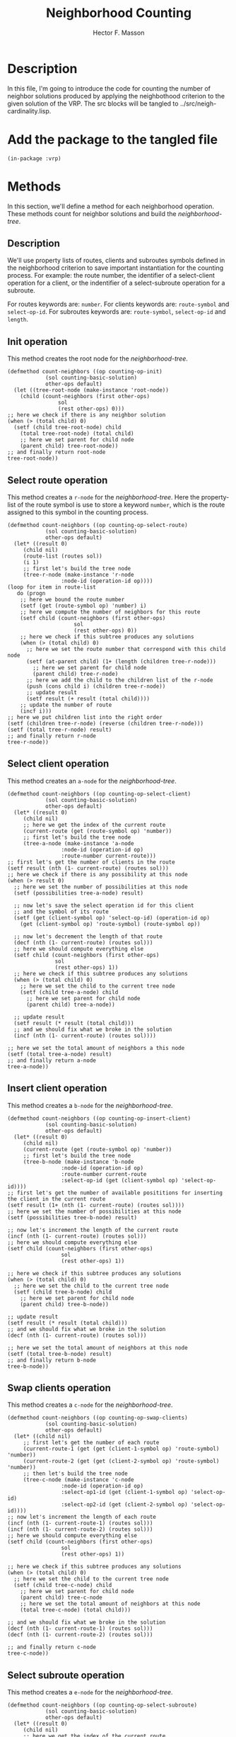 #+TITLE: Neighborhood Counting
#+AUTHOR: Hector F. Masson
#+EMAIL: h.masson1911@gmail.com



* Description
  In this file, I'm going to introduce the code for counting the number of neighbor solutions
  produced by applying the neighbothood criterion to the given solution of the VRP.
  The src blocks will be tangled to ../src/neigh-cardinality.lisp.


* Add the package to the tangled file
  #+BEGIN_SRC lisp +n -r :results none :exports code :tangle ../src/neigh-cardinality.lisp 
    (in-package :vrp)
  #+END_SRC

  
  
* Methods
  In this section, we'll define a method for each neighborhood operation. These
  methods count for neighbor solutions and build the /neighborhood-tree/.


** Description
   We'll use property lists of routes, clients and subroutes symbols defined in the neighborhood criterion to
   save important instantiation for the counting process. For example: the route number, the identifier
   of a select-client operation for a client, or the indentifier of a select-subroute operation for a 
   subroute.

   For routes keywords are: =number=.
   For clients keywords are: =route-symbol= and =select-op-id=.
   For subroutes keywords are: =route-symbol=, =select-op-id= and =length=.

** Init operation
   This method creates the root node for the /neighborhood-tree/.

   #+BEGIN_SRC lisp +n -r :results none :exports code :tangle ../src/neigh-cardinality.lisp
     (defmethod count-neighbors ((op counting-op-init)
				 (sol counting-basic-solution)
				 other-ops default)
       (let ((tree-root-node (make-instance 'root-node))
	     (child (count-neighbors (first other-ops)
				     sol
				     (rest other-ops) 0)))
	 ;; here we check if there is any neighbor solution
	 (when (> (total child) 0)
	   (setf (child tree-root-node) child
		 (total tree-root-node) (total child)
		 ;; here we set parent for child node
		 (parent child) tree-root-node))
	 ;; and finally return root-node
	 tree-root-node))
   #+END_SRC
** Select route operation
   This method creates a =r-node= for the /neighborhood-tree/.
   Here the property-list of the route symbol is use to store a keyword =number=, which is the route assigned
   to this symbol in the counting process.

   #+BEGIN_SRC lisp +n -r :results none :exports code :tangle ../src/neigh-cardinality.lisp
     (defmethod count-neighbors ((op counting-op-select-route)
				 (sol counting-basic-solution)
				 other-ops default)
       (let* ((result 0)
	      (child nil)
	      (route-list (routes sol))
	      (i 1)
	      ;; first let's build the tree node
	      (tree-r-node (make-instance 'r-node
					  :node-id (operation-id op))))
	 (loop for item in route-list
	    do (progn
		 ;; here we bound the route number
		 (setf (get (route-symbol op) 'number) i)
		 ;; here we compute the number of neighbors for this route
		 (setf child (count-neighbors (first other-ops)
					      sol
					      (rest other-ops) 0))
		 ;; here we check if this subtree produces any solutions
		 (when (> (total child) 0)
		   ;; here we set the route number that correspond with this child node
		   (setf (at-parent child) (1+ (length (children tree-r-node)))
			 ;; here we set parent for child node
			 (parent child) tree-r-node)
		   ;; here we add the child to the children list of the r-node
		   (push (cons child i) (children tree-r-node))
		   ;; update result
		   (setf result (+ result (total child))))
		 ;; update the number of route
		 (incf i)))
	 ;; here we put children list into the right order
	 (setf (children tree-r-node) (reverse (children tree-r-node)))
	 (setf (total tree-r-node) result)
	 ;; and finally return r-node
	 tree-r-node))
   #+END_SRC

** Select client operation
   This method creates an =a-node= for the /neighborhood-tree/.

   #+BEGIN_SRC lisp +n -r :results none :exports code :tangle ../src/neigh-cardinality.lisp
     (defmethod count-neighbors ((op counting-op-select-client)
				 (sol counting-basic-solution)
				 other-ops default)
       (let* ((result 0)
	      (child nil)
	      ;; here we get the index of the current route
	      (current-route (get (route-symbol op) 'number))
	      ;; first let's build the tree node
	      (tree-a-node (make-instance 'a-node
					  :node-id (operation-id op)
					  :route-number current-route)))
	 ;; first let's get the number of clients in the route
	 (setf result (nth (1- current-route) (routes sol)))
	 ;; here we check if there is any possibility at this node
	 (when (> result 0)
	   ;; here we set the number of possibilities at this node
	   (setf (possibilities tree-a-node) result)

	   ;; now let's save the select operation id for this client
	   ;; and the symbol of its route
	   (setf (get (client-symbol op) 'select-op-id) (operation-id op)
		 (get (client-symbol op) 'route-symbol) (route-symbol op))

	   ;; now let's decrement the length of that route
	   (decf (nth (1- current-route) (routes sol)))
	   ;; here we should compute everything else
	   (setf child (count-neighbors (first other-ops)
					sol
					(rest other-ops) 1))
	   ;; here we check if this subtree produces any solutions
	   (when (> (total child) 0)
	     ;; here we set the child to the current tree node
	     (setf (child tree-a-node) child
		   ;; here we set parent for child node
		   (parent child) tree-a-node))

	   ;; update result
	   (setf result (* result (total child)))
	   ;; and we should fix what we broke in the solution
	   (incf (nth (1- current-route) (routes sol))))

	 ;; here we set the total amount of neighbors a this node
	 (setf (total tree-a-node) result)
	 ;; and finally return a-node
	 tree-a-node))
   #+END_SRC

** Insert client operation
   This method creates a =b-node= for the /neighborhood-tree/.

   #+BEGIN_SRC lisp +n -r :results none :exports code :tangle ../src/neigh-cardinality.lisp
     (defmethod count-neighbors ((op counting-op-insert-client)
				 (sol counting-basic-solution)
				 other-ops default)
       (let* ((result 0)
	      (child nil)
	      (current-route (get (route-symbol op) 'number))
	      ;; first let's build the tree node
	      (tree-b-node (make-instance 'b-node
					  :node-id (operation-id op)
					  :route-number current-route
					  :select-op-id (get (client-symbol op) 'select-op-id))))
	 ;; first let's get the number of available posititions for inserting the client in the current route
	 (setf result (1+ (nth (1- current-route) (routes sol))))
	 ;; here we set the number of possibilities at this node
	 (setf (possibilities tree-b-node) result)

	 ;; now let's increment the length of the current route
	 (incf (nth (1- current-route) (routes sol)))
	 ;; here we should compute everything else
	 (setf child (count-neighbors (first other-ops)
				      sol
				      (rest other-ops) 1))

	 ;; here we check if this subtree produces any solutions
	 (when (> (total child) 0)
	   ;; here we set the child to the current tree node
	   (setf (child tree-b-node) child
		 ;; here we set parent for child node
		 (parent child) tree-b-node))

	 ;; update result
	 (setf result (* result (total child)))
	 ;; and we should fix what we broke in the solution
	 (decf (nth (1- current-route) (routes sol)))

	 ;; here we set the total amount of neighbors at this node
	 (setf (total tree-b-node) result)
	 ;; and finally return b-node
	 tree-b-node))
   #+END_SRC   

** Swap clients operation
   This method creates a =c-node= for the /neighborhood-tree/.

   #+BEGIN_SRC lisp +n -r :results none :exports code :tangle ../src/neigh-cardinality.lisp
     (defmethod count-neighbors ((op counting-op-swap-clients)
				 (sol counting-basic-solution)
				 other-ops default)
       (let* ((child nil)
	      ;; first let's get the number of each route
	      (current-route-1 (get (get (client-1-symbol op) 'route-symbol) 'number))
	      (current-route-2 (get (get (client-2-symbol op) 'route-symbol) 'number))
	      ;; then let's build the tree node
	      (tree-c-node (make-instance 'c-node
					  :node-id (operation-id op)
					  :select-op1-id (get (client-1-symbol op) 'select-op-id)
					  :select-op2-id (get (client-2-symbol op) 'select-op-id))))
	 ;; now let's increment the length of each route
	 (incf (nth (1- current-route-1) (routes sol)))
	 (incf (nth (1- current-route-2) (routes sol)))
	 ;; here we should compute everything else
	 (setf child (count-neighbors (first other-ops)
				      sol
				      (rest other-ops) 1))

	 ;; here we check if this subtree produces any solutions
	 (when (> (total child) 0)
	   ;; here we set the child to the current tree node
	   (setf (child tree-c-node) child
		 ;; here we set parent for child node
		 (parent child) tree-c-node
		 ;; here we set the total amount of neighbors at this node
		 (total tree-c-node) (total child)))
    
	 ;; and we should fix what we broke in the solution
	 (decf (nth (1- current-route-1) (routes sol)))
	 (decf (nth (1- current-route-2) (routes sol)))

	 ;; and finally return c-node
	 tree-c-node))
   #+END_SRC

** Select subroute operation
   This method creates a =e-node= for the /neighborhood-tree/.

   #+BEGIN_SRC lisp +n -r :results none :exports code :tangle ../src/neigh-cardinality.lisp
     (defmethod count-neighbors ((op counting-op-select-subroute)
				 (sol counting-basic-solution)
				 other-ops default)
       (let* ((result 0)
	      (child nil)
	      ;; here we get the index of the current route
	      (current-route (get (route-symbol op) 'number))
	      ;; here we get the current length of the route
	      (current-length (nth (1- current-route) (routes sol)))
	      ;; here we compute the maximum length of subroute that we can choose
	      (max-len (- current-length
			  ,*upper-bound-for-subroute-length*))
	      ;; here we build the current tree node
	      (tree-e-node (make-instance 'e-node
					    :node-id (operation-id op)
					    :route-number current-route)))
	 ;; now let's save the select operation id for this subroute
	 ;; and the symbol of its route
	   (setf (get (subroute-symbol op) 'select-op-id) (operation-id op)
		 (get (subroute-symbol op) 'route-symbol) (route-symbol op))

	   ;; here we implicity check if there is any possibility at this node
	   (loop for k from *lower-bound-for-subroute-length* to max-len
	      do (progn
		   ;; here we bound the subroute length
		   (setf (get (subroute-symbol op) 'length) k)
		   ;; let's decrement the length of the current route by k
		   (setf (nth (1- current-route) (routes sol)) (- current-length k))
		   ;; here we should compute everithing else
		   (setf child (count-neighbors (first other-ops)
						sol
						(rest other-ops) 0))

		   ;; here we check if this subtree produces any solutions
		   (when (> (total child) 0)
		     (setf (at-parent child) (1+ (length (children tree-e-node)))
			   (parent child) tree-e-node)
		     ;; here we add the child to the children list of the e-node and (subroute-length . positions)
		     (push (cons child (cons (cons k (1+ (- current-length k))) nil))
			   (children tree-e-node)))

		   ;; update result
		   (setf result (+ result
				   (* (total child) (1+ (- current-length k)))))
		   ;; here we should fix what we broke in the solution
		   (setf (nth (1- current-route) (routes sol))
			 current-length)))

	   ;; here we put children list into the right order
	   (setf (children tree-e-node) (reverse (children tree-e-node)))
	   ;; here we set the total amount of neighbors at this node
	   (setf (total tree-e-node) result)
	   ;; and finally return e-node
	   tree-e-node))
   #+END_SRC

** Insert subroute operation
   This method creates a =f-node= for the /neighborhood-tree/.

   #+BEGIN_SRC lisp +n -r :results none :exports code :tangle ../src/neigh-cardinality.lisp
     (defmethod count-neighbors ((op counting-op-insert-subroute)
				 (sol counting-basic-solution)
				 other-ops default)
       (let* ((result 0)
	      (child nil)
	      (current-route (get (route-symbol op) 'number))
	      (current-subroute-length (get (subroute-symbol op) 'length))
	      (current-route-length (nth (1- current-route) (routes sol)))
	      ;; first let's build the tree node
	      (tree-f-node (make-instance 'f-node
					  :node-id (operation-id op)
					  :route-number current-route
					  :select-op-id (get (subroute-symbol op) 'select-op-id))))
	 ;; get the number of available positions for inserting the selected subroute in the current route
	 (setf result (1+ current-route-length)
	       ;; here we set the number of possibilities at this node
	       (possibilities tree-f-node) (1+ current-route-length))

	 ;; now increment the length of the current route
	 (setf (nth (1- current-route) (routes sol)) (+ current-route-length current-subroute-length))
	 ;; here we should compute everything else
	 (setf child (count-neighbors (first other-ops)
				      sol
				     (rest other-ops) 1))

	 ;; here we check if this path in the tree produces any solutions
	 (when (> (total child) 0)
	   ;; here we set the child to the current tree node
	  (setf (child tree-f-node) child
		;; here we set the parent for child node
		(parent child) tree-f-node))

	 ;; update result
	 (setf result (* result (total child)))
	 ;; and we should fix what we broke in the solution
	 (setf (nth (1- current-route) (routes sol)) current-route-length)

	 ;; here we set the total amount of neighbors at this node
	 (setf (total tree-f-node) result)
	 ;; and finally return f-node
	 tree-f-node))
   #+END_SRC

** Swap subroutes operation
   This method creates a =g-node= for the /neighborhood-tree/.

   #+BEGIN_SRC lisp +n -r :results none :exports code :tangle ../src/neigh-cardinality.lisp
     (defmethod count-neighbors ((op counting-op-swap-subroutes)
				 (sol counting-basic-solution)
				 other-ops default)
       (let* ((child nil)
	      ;; first let's get the number of each route
	      (current-route-1 (get (get (subroute-1-symbol op) 'route-symbol) 'number))
	      (current-route-2 (get (get (subroute-2-symbol op) 'route-symbol) 'number))
	      ;; the lets get the subroutes length
	      (current-subroute-1-length (get (subroute-1-symbol op) 'length))
	      (current-subroute-2-length (get (subroute-2-symbol op) 'length))
	      ;; then let's build the tree node
	      (tree-g-node (make-instance 'g-node
					  :node-id (operation-id op)
					  :select-op1-id (get (subroute-1-symbol op) 'select-op-id)
					  :select-op2-id (get (subroute-2-symbol op) 'select-op-id))))
	 ;; now let's increment the length of each route
	 (incf (nth (1- current-route-1) (routes sol)) current-subroute-2-length)
	 (incf (nth (1- current-route-2) (routes sol)) current-subroute-1-length)

	 ;; here we should compute everything else
	 (setf child (count-neighbors (first other-ops)
				      sol
				      (rest other-ops) 1))

	 ;; here we check if this subtree produces any solutions
	 (when (> (total child) 0)
	   ;; here we set the child to the current tree node
	   (setf (child tree-g-node) child
		 ;; here we set parent for child node
		 (parent child) tree-g-node
		 ;; here we set the total amount of neighbors at this node
		 (total tree-g-node) (total child)))

	 ;; and we should fix what we broke in the solution
	 (decf (nth (1- current-route-1) (routes sol)) current-subroute-2-length)
	 (decf (nth (1- current-route-2) (routes sol)) current-subroute-1-length)

	 ;; and finally return c-node
	 tree-g-node))
   #+END_SRC

** Reverse subroute opertion
   This method creates a =h-node= for the /neighborhood-tree/.

   #+BEGIN_SRC lisp +n -r :results none :exports code :tangle ../src/neigh-cardinality.lisp
     (defmethod count-neighbors ((op counting-op-reverse-subroute)
				 (sol counting-basic-solution)
				 other-ops default)
       (let* ((child nil)
	      ;; first let's build the tree node
	      (tree-h-node (make-instance 'h-node
					  :node-id (operation-id op)
					  :select-op-id (get (subroute-symbol op) 'select-op-id))))

	 ;; here we should compute everything else
	 (setf child (count-neighbors (first other-ops)
				      sol
				      (rest other-ops) 1))

	 ;; here we check if this path in the tree produces any solutions
	 (when (> (total child) 0)
	   ;; here we set the child to the current tree node
	  (setf (child tree-h-node) child
		;; here we set the parent for child node
		(parent child) tree-h-node
		;; here we set the total amount of neighbors at this node
		(total tree-h-node) (total child)))
    
	 ;; and finally return f-node
	 tree-h-node))
   #+END_SRC

** Nil operation
   This method creates a leaf node for the /neighborhood-tree/.

   This node is intended to work as a neutral value for a counting operation.

   #+BEGIN_SRC lisp +n -r :results none :exports code :tangle ../src/neigh-cardinality.lisp
     (defmethod count-neighbors ((op (eql nil))
				 (sol counting-basic-solution)
				 other-ops default)
       ;; in this case always return a nil-node which total-count is default
       (let* ((tree-nil-node (make-instance 'nil-node
					    :total-count default)))
	 tree-nil-node))
   #+END_SRC




* Building the /neighborhood-tree/
   The next function creates the /neighborhood-tree/ of a neighborhood defined
   by a neighborhood criterion and a given solution. This tree stores
   all the information that is needed for a further analysis or exploration
   of this neighborhood.

   #+BEGIN_SRC lisp +n -r :results none :exports code :tangle ../src/neigh-cardinality.lisp 
     (defun build-neighborhood-tree (code sol &optional probl)
       (let* ((operations (create-operation-instances-from code))
	      (count-solution (transform-to-counting-solution sol))
	      (tree (count-neighbors (first operations)
				     count-solution
				     (rest operations)
				     0)))
	 (setf *from-index-to-coords-indexer-function* 'index-to-coords-classic-indexer
	       *from-coords-to-indexer-indexer-function* 'coords-to-index-classic-indexer)
	 (make-instance 'neighborhood-tree
			:problem probl
			:solution sol
			:criterion operations
			:counting-solution count-solution
			:tree tree
			:cardinality (total tree))))
   #+END_SRC
